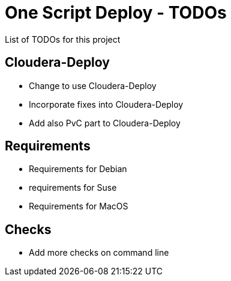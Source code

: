 # One Script Deploy - TODOs

List of TODOs for this project

## Cloudera-Deploy

- Change to use Cloudera-Deploy
- Incorporate fixes into Cloudera-Deploy
- Add also PvC part to Cloudera-Deploy

## Requirements

- Requirements for Debian
- requirements for Suse
- Requirements for MacOS

## Checks

- Add more checks on command line

